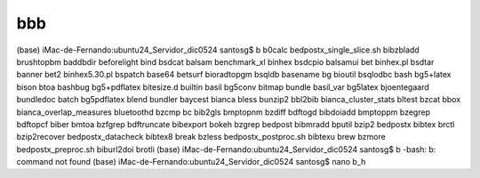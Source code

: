 bbb
===

(base) iMac-de-Fernando:ubuntu24_Servidor_dic0524 santosg$ b
b0calc                    bedpostx_single_slice.sh  bibzbladd                 brushtopbm
baddbdir                  beforelight               bind                      bsdcat
balsam                    benchmark_xl              binhex                    bsdcpio
balsamui                  bet                       binhex.pl                 bsdtar
banner                    bet2                      binhex5.30.pl             bspatch
base64                    betsurf                   bioradtopgm               bsqldb
basename                  bg                        bioutil                   bsqlodbc
bash                      bg5+latex                 bison                     btoa
bashbug                   bg5+pdflatex              bitesize.d                builtin
basil                     bg5conv                   bitmap                    bundle
basil_var                 bg5latex                  bjoentegaard              bundledoc
batch                     bg5pdflatex               blend                     bundler
baycest                   bianca                    bless                     bunzip2
bbl2bib                   bianca_cluster_stats      bltest                    bzcat
bbox                      bianca_overlap_measures   bluetoothd                bzcmp
bc                        bib2gls                   bmptopnm                  bzdiff
bdftogd                   bibdoiadd                 bmptoppm                  bzegrep
bdftopcf                  biber                     bmtoa                     bzfgrep
bdftruncate               bibexport                 bokeh                     bzgrep
bedpost                   bibmradd                  bputil                    bzip2
bedpostx                  bibtex                    brctl                     bzip2recover
bedpostx_datacheck        bibtex8                   break                     bzless
bedpostx_postproc.sh      bibtexu                   brew                      bzmore
bedpostx_preproc.sh       biburl2doi                brotli                    
(base) iMac-de-Fernando:ubuntu24_Servidor_dic0524 santosg$ b
-bash: b: command not found
(base) iMac-de-Fernando:ubuntu24_Servidor_dic0524 santosg$ nano b_h

